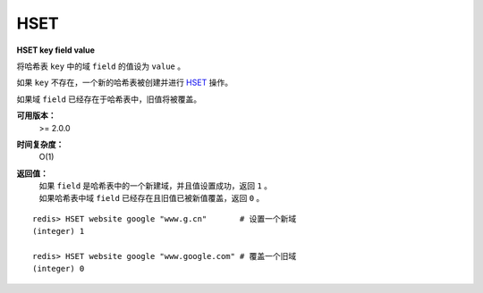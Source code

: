 .. _hset:

HSET
=====

**HSET key field value**

将哈希表 ``key`` 中的域 ``field`` 的值设为 ``value`` 。

如果 ``key`` 不存在，一个新的哈希表被创建并进行 `HSET`_ 操作。

如果域 ``field`` 已经存在于哈希表中，旧值将被覆盖。

**可用版本：**
    >= 2.0.0

**时间复杂度：**
    O(1)

**返回值：**
    | 如果 ``field`` 是哈希表中的一个新建域，并且值设置成功，返回 ``1`` 。
    | 如果哈希表中域 ``field`` 已经存在且旧值已被新值覆盖，返回 ``0`` 。

::

    redis> HSET website google "www.g.cn"       # 设置一个新域
    (integer) 1

    redis> HSET website google "www.google.com" # 覆盖一个旧域
    (integer) 0
